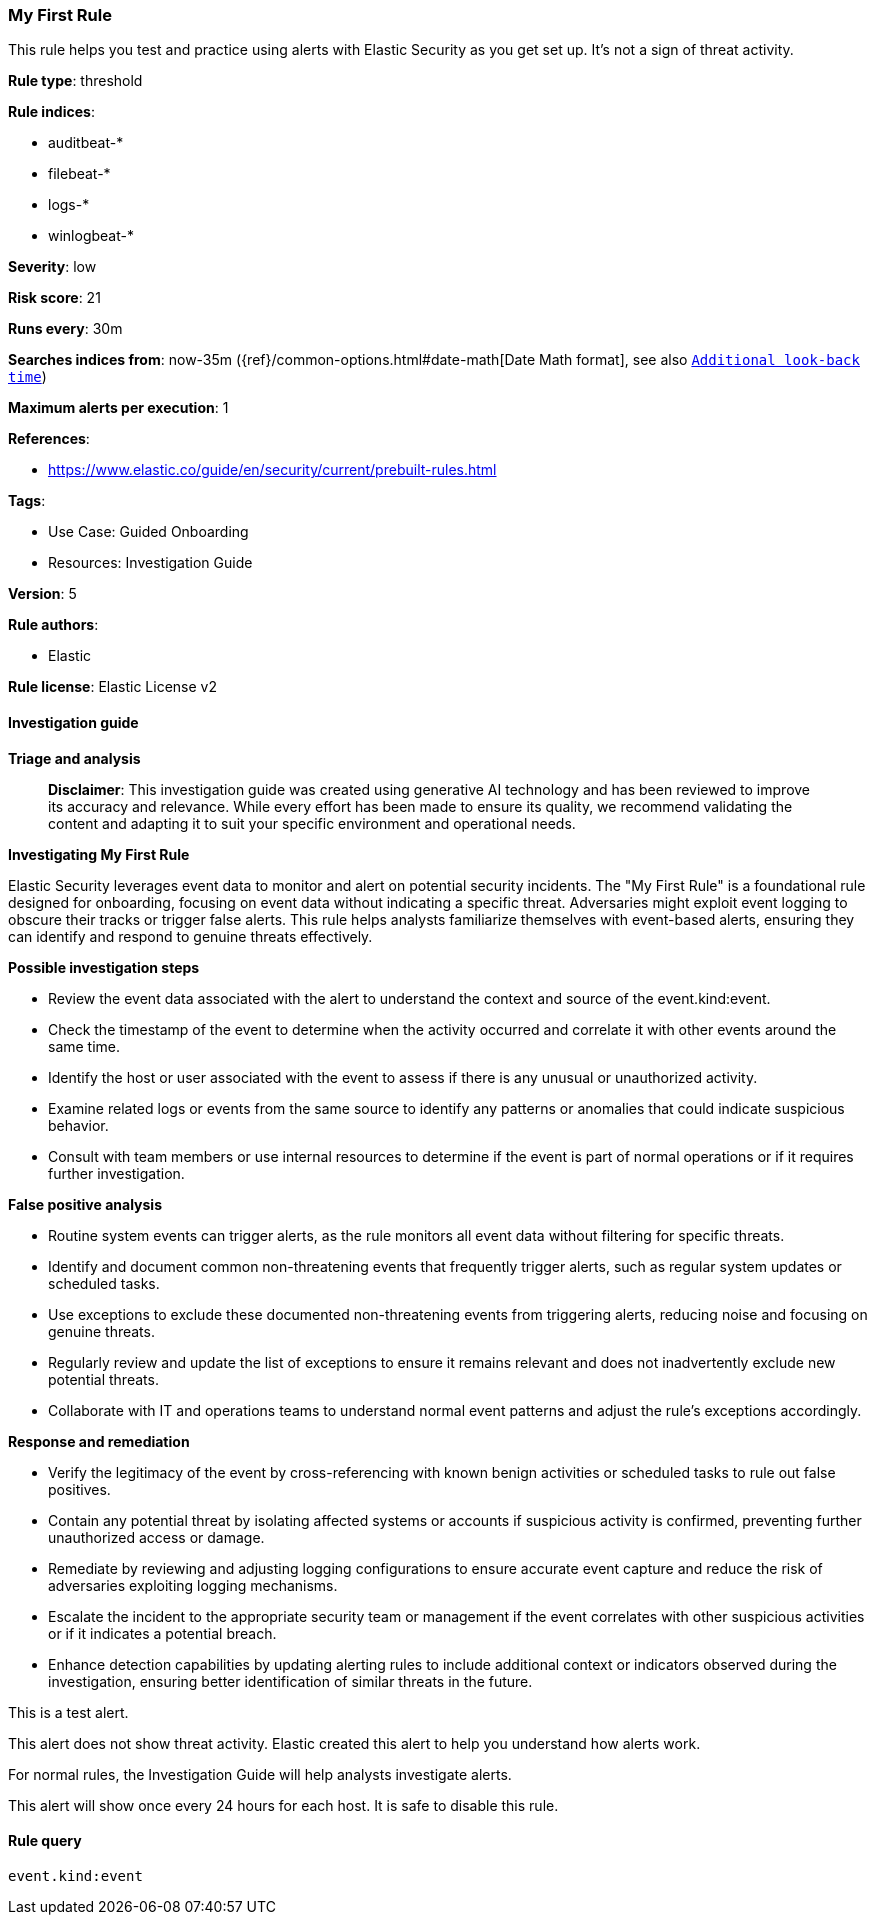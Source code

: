 [[prebuilt-rule-8-17-4-my-first-rule]]
=== My First Rule

This rule helps you test and practice using alerts with Elastic Security as you get set up. It’s not a sign of threat activity.

*Rule type*: threshold

*Rule indices*: 

* auditbeat-*
* filebeat-*
* logs-*
* winlogbeat-*

*Severity*: low

*Risk score*: 21

*Runs every*: 30m

*Searches indices from*: now-35m ({ref}/common-options.html#date-math[Date Math format], see also <<rule-schedule, `Additional look-back time`>>)

*Maximum alerts per execution*: 1

*References*: 

* https://www.elastic.co/guide/en/security/current/prebuilt-rules.html

*Tags*: 

* Use Case: Guided Onboarding
* Resources: Investigation Guide

*Version*: 5

*Rule authors*: 

* Elastic

*Rule license*: Elastic License v2


==== Investigation guide



*Triage and analysis*


> **Disclaimer**:
> This investigation guide was created using generative AI technology and has been reviewed to improve its accuracy and relevance. While every effort has been made to ensure its quality, we recommend validating the content and adapting it to suit your specific environment and operational needs.


*Investigating My First Rule*

Elastic Security leverages event data to monitor and alert on potential security incidents. The "My First Rule" is a foundational rule designed for onboarding, focusing on event data without indicating a specific threat. Adversaries might exploit event logging to obscure their tracks or trigger false alerts. This rule helps analysts familiarize themselves with event-based alerts, ensuring they can identify and respond to genuine threats effectively.


*Possible investigation steps*


- Review the event data associated with the alert to understand the context and source of the event.kind:event.
- Check the timestamp of the event to determine when the activity occurred and correlate it with other events around the same time.
- Identify the host or user associated with the event to assess if there is any unusual or unauthorized activity.
- Examine related logs or events from the same source to identify any patterns or anomalies that could indicate suspicious behavior.
- Consult with team members or use internal resources to determine if the event is part of normal operations or if it requires further investigation.


*False positive analysis*


- Routine system events can trigger alerts, as the rule monitors all event data without filtering for specific threats.
- Identify and document common non-threatening events that frequently trigger alerts, such as regular system updates or scheduled tasks.
- Use exceptions to exclude these documented non-threatening events from triggering alerts, reducing noise and focusing on genuine threats.
- Regularly review and update the list of exceptions to ensure it remains relevant and does not inadvertently exclude new potential threats.
- Collaborate with IT and operations teams to understand normal event patterns and adjust the rule's exceptions accordingly.


*Response and remediation*


- Verify the legitimacy of the event by cross-referencing with known benign activities or scheduled tasks to rule out false positives.
- Contain any potential threat by isolating affected systems or accounts if suspicious activity is confirmed, preventing further unauthorized access or damage.
- Remediate by reviewing and adjusting logging configurations to ensure accurate event capture and reduce the risk of adversaries exploiting logging mechanisms.
- Escalate the incident to the appropriate security team or management if the event correlates with other suspicious activities or if it indicates a potential breach.
- Enhance detection capabilities by updating alerting rules to include additional context or indicators observed during the investigation, ensuring better identification of similar threats in the future.

This is a test alert.

This alert does not show threat activity. Elastic created this alert to help you understand how alerts work.

For normal rules, the Investigation Guide will help analysts investigate alerts.

This alert will show once every 24 hours for each host. It is safe to disable this rule.


==== Rule query


[source, js]
----------------------------------
event.kind:event

----------------------------------
